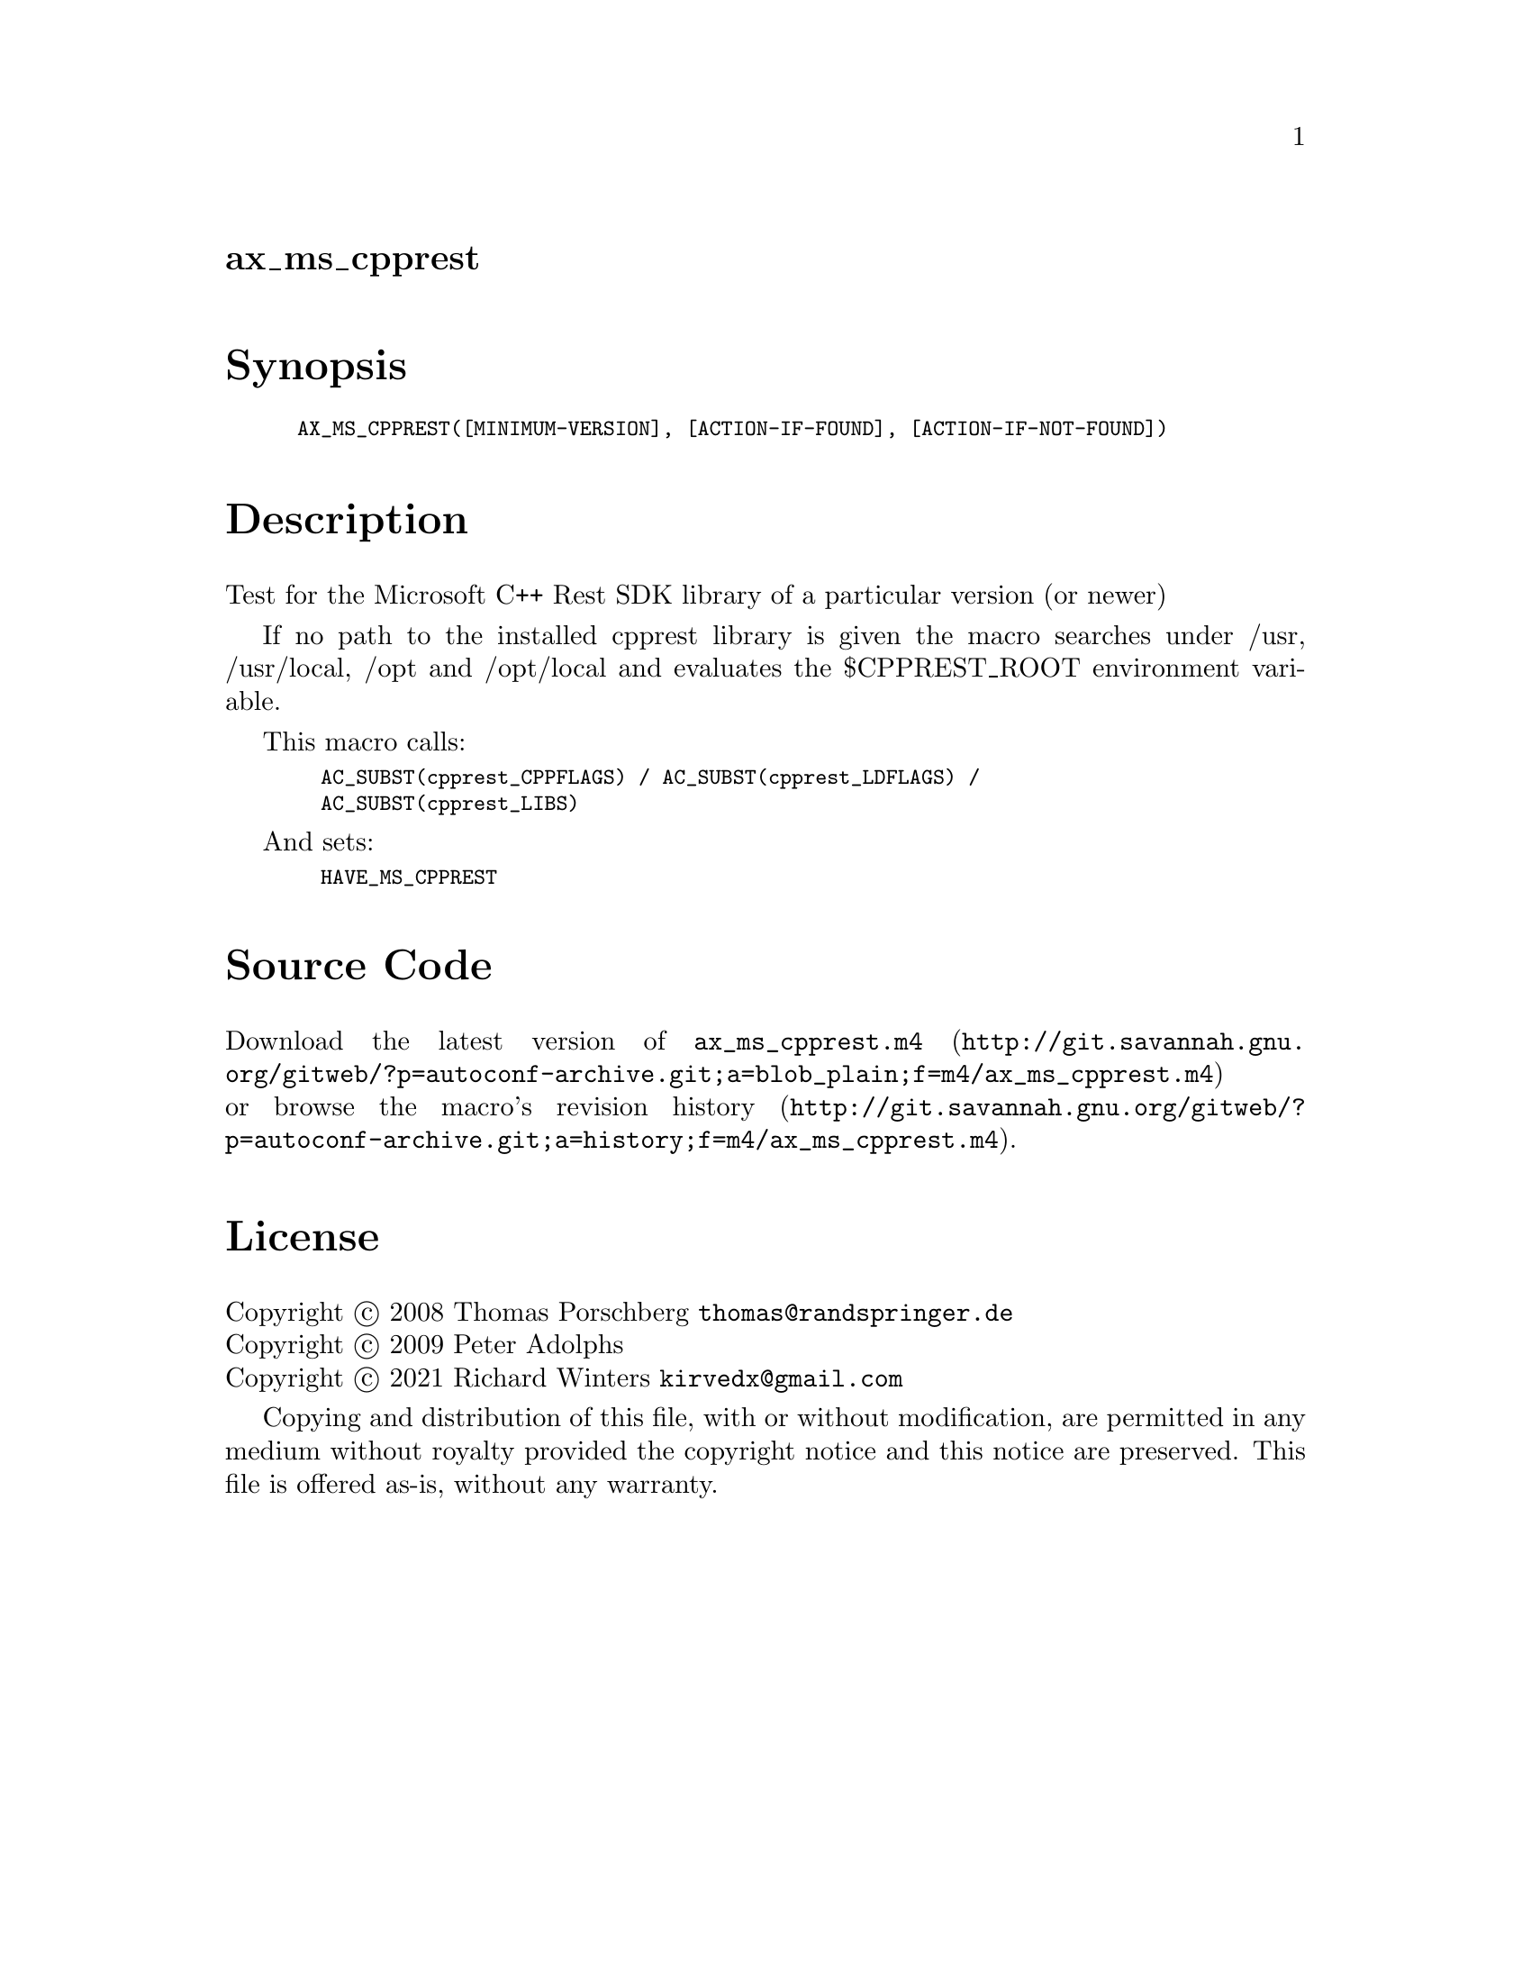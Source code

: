 @node ax_ms_cpprest
@unnumberedsec ax_ms_cpprest

@majorheading Synopsis

@smallexample
AX_MS_CPPREST([MINIMUM-VERSION], [ACTION-IF-FOUND], [ACTION-IF-NOT-FOUND])
@end smallexample

@majorheading Description

Test for the Microsoft C++ Rest SDK library of a particular version (or
newer)

If no path to the installed cpprest library is given the macro searches
under /usr, /usr/local, /opt and /opt/local and evaluates the
$CPPREST_ROOT environment variable.

This macro calls:

@smallexample
  AC_SUBST(cpprest_CPPFLAGS) / AC_SUBST(cpprest_LDFLAGS) /
  AC_SUBST(cpprest_LIBS)
@end smallexample

And sets:

@smallexample
  HAVE_MS_CPPREST
@end smallexample

@majorheading Source Code

Download the
@uref{http://git.savannah.gnu.org/gitweb/?p=autoconf-archive.git;a=blob_plain;f=m4/ax_ms_cpprest.m4,latest
version of @file{ax_ms_cpprest.m4}} or browse
@uref{http://git.savannah.gnu.org/gitweb/?p=autoconf-archive.git;a=history;f=m4/ax_ms_cpprest.m4,the
macro's revision history}.

@majorheading License

@w{Copyright @copyright{} 2008 Thomas Porschberg @email{thomas@@randspringer.de}} @* @w{Copyright @copyright{} 2009 Peter Adolphs} @* @w{Copyright @copyright{} 2021 Richard Winters @email{kirvedx@@gmail.com}}

Copying and distribution of this file, with or without modification, are
permitted in any medium without royalty provided the copyright notice
and this notice are preserved. This file is offered as-is, without any
warranty.
